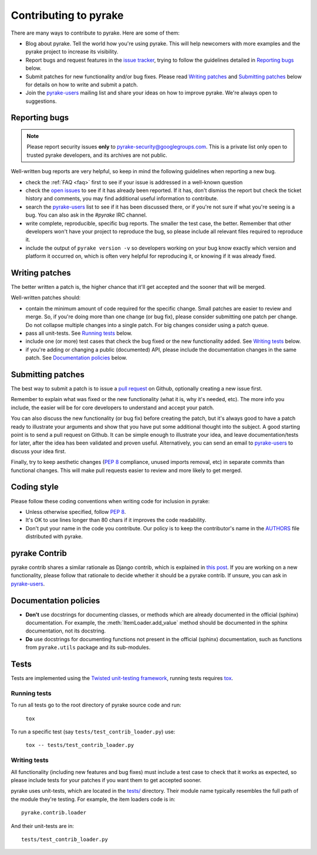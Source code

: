 .. _topics-contributing:

======================
Contributing to pyrake
======================

There are many ways to contribute to pyrake. Here are some of them:

* Blog about pyrake. Tell the world how you're using pyrake. This will help
  newcomers with more examples and the pyrake project to increase its
  visibility.

* Report bugs and request features in the `issue tracker`_, trying to follow
  the guidelines detailed in `Reporting bugs`_ below.

* Submit patches for new functionality and/or bug fixes. Please read
  `Writing patches`_ and `Submitting patches`_ below for details on how to
  write and submit a patch.

* Join the `pyrake-users`_ mailing list and share your ideas on how to
  improve pyrake. We're always open to suggestions.

Reporting bugs
==============

.. note::

    Please report security issues **only** to
    pyrake-security@googlegroups.com. This is a private list only open to
    trusted pyrake developers, and its archives are not public.

Well-written bug reports are very helpful, so keep in mind the following
guidelines when reporting a new bug.

* check the :ref:`FAQ <faq>` first to see if your issue is addressed in a
  well-known question

* check the `open issues`_ to see if it has already been reported. If it has,
  don't dismiss the report but check the ticket history and comments, you may
  find additional useful information to contribute.

* search the `pyrake-users`_ list to see if it has been discussed there, or
  if you're not sure if what you're seeing is a bug. You can also ask in the
  `#pyrake` IRC channel.

* write complete, reproducible, specific bug reports. The smaller the test
  case, the better. Remember that other developers won't have your project to
  reproduce the bug, so please include all relevant files required to reproduce
  it.

* include the output of ``pyrake version -v`` so developers working on your bug
  know exactly which version and platform it occurred on, which is often very
  helpful for reproducing it, or knowing if it was already fixed.

Writing patches
===============

The better written a patch is, the higher chance that it'll get accepted and
the sooner that will be merged.

Well-written patches should:

* contain the minimum amount of code required for the specific change. Small
  patches are easier to review and merge. So, if you're doing more than one
  change (or bug fix), please consider submitting one patch per change. Do not
  collapse multiple changes into a single patch. For big changes consider using
  a patch queue.

* pass all unit-tests. See `Running tests`_ below.

* include one (or more) test cases that check the bug fixed or the new
  functionality added. See `Writing tests`_ below.

* if you're adding or changing a public (documented) API, please include
  the documentation changes in the same patch.  See `Documentation policies`_
  below.

Submitting patches
==================

The best way to submit a patch is to issue a `pull request`_ on Github,
optionally creating a new issue first.

Remember to explain what was fixed or the new functionality (what it is, why
it's needed, etc). The more info you include, the easier will be for core
developers to understand and accept your patch.

You can also discuss the new functionality (or bug fix) before creating the
patch, but it's always good to have a patch ready to illustrate your arguments
and show that you have put some additional thought into the subject. A good
starting point is to send a pull request on Github. It can be simple enough to
illustrate your idea, and leave documentation/tests for later, after the idea
has been validated and proven useful. Alternatively, you can send an email to
`pyrake-users`_ to discuss your idea first.

Finally, try to keep aesthetic changes (:pep:`8` compliance, unused imports
removal, etc) in separate commits than functional changes. This will make pull
requests easier to review and more likely to get merged.

Coding style
============

Please follow these coding conventions when writing code for inclusion in
pyrake:

* Unless otherwise specified, follow :pep:`8`.

* It's OK to use lines longer than 80 chars if it improves the code
  readability.

* Don't put your name in the code you contribute. Our policy is to keep
  the contributor's name in the `AUTHORS`_ file distributed with pyrake.

pyrake Contrib
==============

pyrake contrib shares a similar rationale as Django contrib, which is explained
in `this post <http://jacobian.org/writing/what-is-django-contrib/>`_. If you
are working on a new functionality, please follow that rationale to decide
whether it should be a pyrake contrib. If unsure, you can ask in
`pyrake-users`_.

Documentation policies
======================

* **Don't** use docstrings for documenting classes, or methods which are
  already documented in the official (sphinx) documentation. For example, the
  :meth:`ItemLoader.add_value` method should be documented in the sphinx
  documentation, not its docstring.

* **Do** use docstrings for documenting functions not present in the official
  (sphinx) documentation, such as functions from ``pyrake.utils`` package and
  its sub-modules.

Tests
=====

Tests are implemented using the `Twisted unit-testing framework`_, running
tests requires `tox`_.

Running tests
-------------

To run all tests go to the root directory of pyrake source code and run:

    ``tox``

To run a specific test (say ``tests/test_contrib_loader.py``) use:

    ``tox -- tests/test_contrib_loader.py``


Writing tests
-------------

All functionality (including new features and bug fixes) must include a test
case to check that it works as expected, so please include tests for your
patches if you want them to get accepted sooner.

pyrake uses unit-tests, which are located in the `tests/`_ directory.
Their module name typically resembles the full path of the module they're
testing. For example, the item loaders code is in::

    pyrake.contrib.loader

And their unit-tests are in::

    tests/test_contrib_loader.py

.. _issue tracker: https://github.com/pyrake/pyrake/issues
.. _pyrake-users: http://groups.google.com/group/pyrake-users
.. _Twisted unit-testing framework: http://twistedmatrix.com/documents/current/core/development/policy/test-standard.html
.. _AUTHORS: https://github.com/pyrake/pyrake/blob/master/AUTHORS
.. _tests/: https://github.com/pyrake/pyrake/tree/master/tests
.. _open issues: https://github.com/pyrake/pyrake/issues
.. _pull request: http://help.github.com/send-pull-requests/
.. _tox: https://pypi.python.org/pypi/tox

